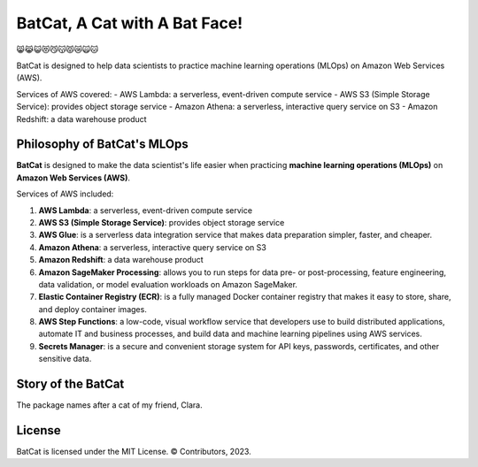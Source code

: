 ##############################
BatCat, A Cat with A Bat Face!
##############################

😸😹😺😻😼😽😾😿🙀🐱

BatCat is designed to help data scientists to practice machine learning operations (MLOps) on Amazon Web Services (AWS). 

Services of AWS covered:
- AWS Lambda: a serverless, event-driven compute service
- AWS S3 (Simple Storage Service): provides object storage service
- Amazon Athena: a serverless, interactive query service on S3
- Amazon Redshift: a data warehouse product

Philosophy of BatCat's MLOps
============================

**BatCat** is designed to make the data scientist's life easier when practicing **machine learning operations (MLOps)** on **Amazon Web Services (AWS)**.

Services of AWS included:

1. **AWS Lambda**: a serverless, event-driven compute service
2. **AWS S3 (Simple Storage Service)**: provides object storage service
3. **AWS Glue**: is a serverless data integration service that makes data preparation simpler, faster, and cheaper. 
4. **Amazon Athena**: a serverless, interactive query service on S3
5. **Amazon Redshift**: a data warehouse product
6. **Amazon SageMaker Processing**: allows you to run steps for data pre- or post-processing, feature engineering, data validation, or model evaluation workloads on Amazon SageMaker.
7. **Elastic Container Registry (ECR)**: is a fully managed Docker container registry that makes it easy to store, share, and deploy container images.
8. **AWS Step Functions**: a low-code, visual workflow service that developers use to build distributed applications, automate IT and business processes, and build data and machine learning pipelines using AWS services.
9. **Secrets Manager**: is a secure and convenient storage system for API keys, passwords, certificates, and other sensitive data.


Story of the BatCat
===================

The package names after a cat of my friend, Clara. 

.. image:: https://raw.githubusercontent.com/Ewen2015/BatCat/master/BatCat.jpeg
    :width: 400
    :align: center

License
=======

BatCat is licensed under the MIT License. © Contributors, 2023.